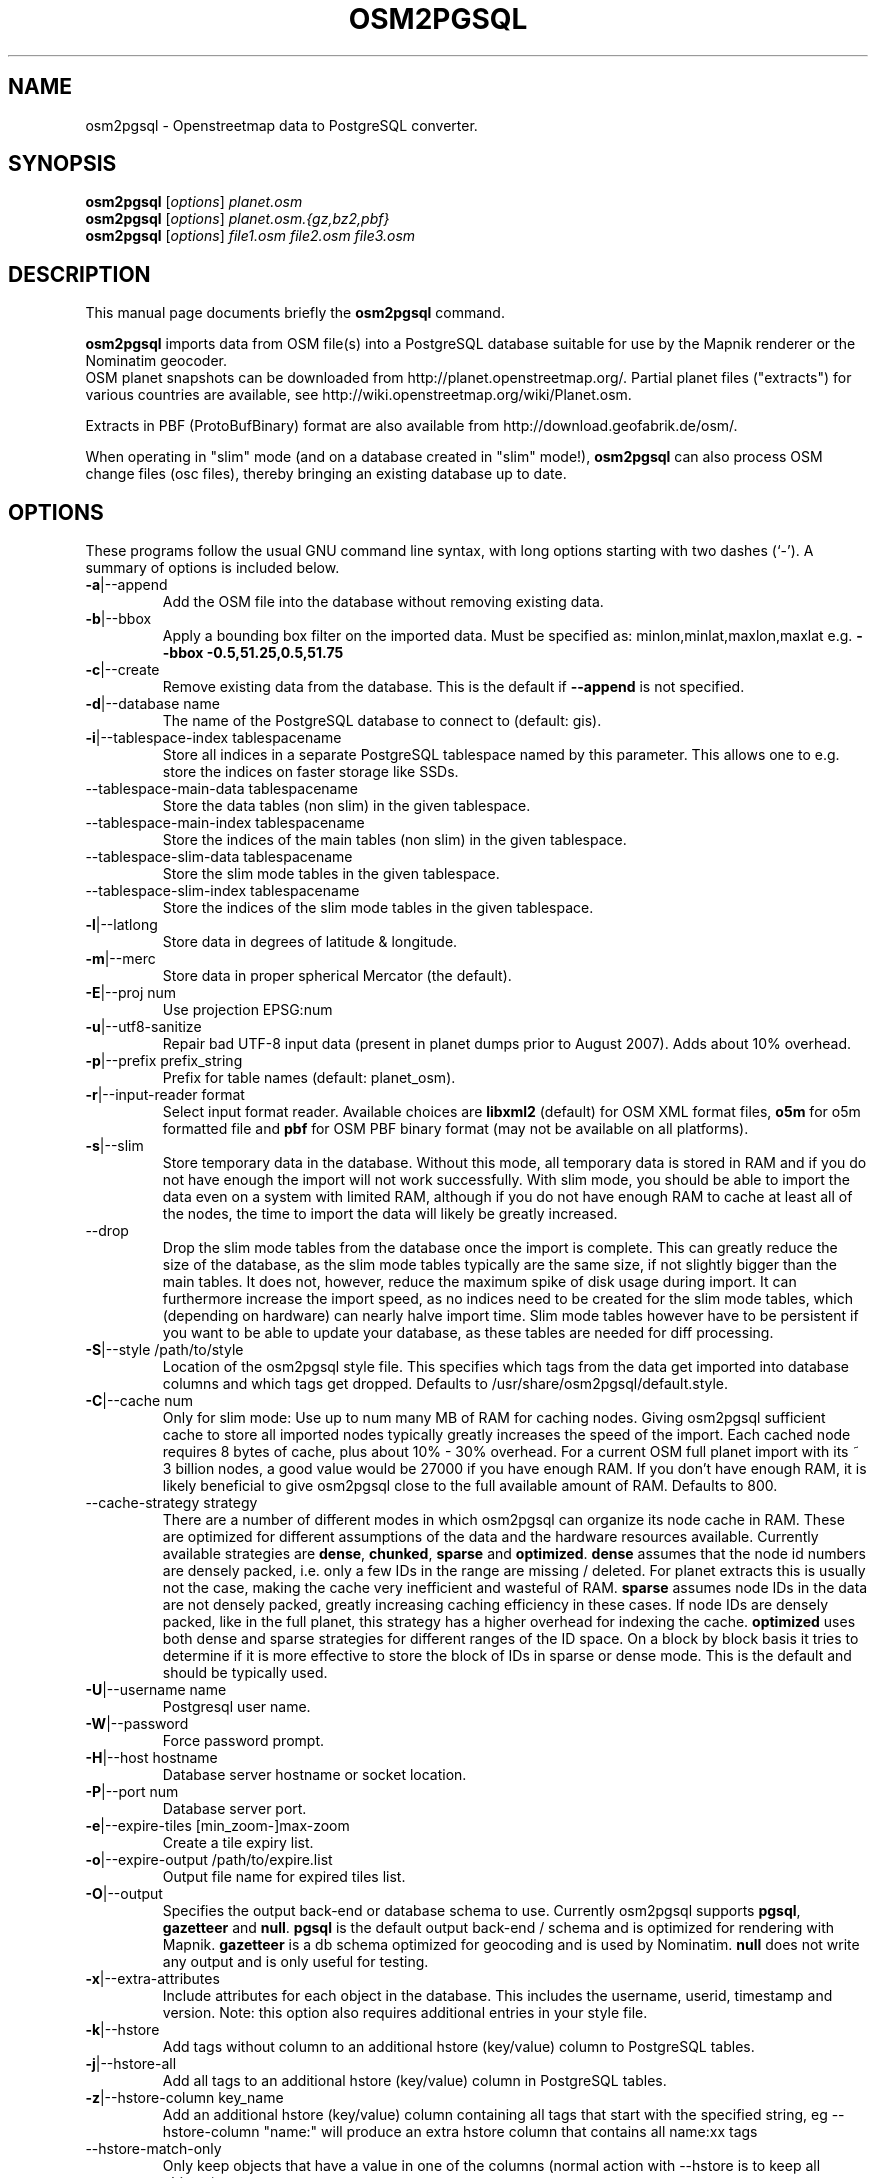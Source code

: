 .TH OSM2PGSQL 1 "April 06, 2013"
.\" Please adjust this date whenever revising the manpage.
.SH NAME
osm2pgsql \- Openstreetmap data to PostgreSQL converter.
.SH SYNOPSIS
.B osm2pgsql
.RI [ options ] " planet.osm"
.br
.B osm2pgsql
.RI [ options ] " planet.osm.{gz,bz2,pbf}"
.br
.B osm2pgsql
.RI [ options ] " file1.osm file2.osm file3.osm"
.br
.SH DESCRIPTION
This manual page documents briefly the
.B osm2pgsql
command.
.PP
.B osm2pgsql
imports data from OSM file(s) into a PostgreSQL database
suitable for use by the Mapnik renderer or the Nominatim geocoder.
.br
OSM planet snapshots can be downloaded from
http://planet.openstreetmap.org/. Partial planet files
("extracts") for various countries are available, see
http://wiki.openstreetmap.org/wiki/Planet.osm.
.PP
Extracts in PBF (ProtoBufBinary) format are also available from
http://download.geofabrik.de/osm/.
.PP
When operating in "slim" mode (and on a database created in "slim" mode!),
.B osm2pgsql
can also process OSM change files (osc files), thereby bringing an existing
database up to date. 
.PP
.SH OPTIONS
These programs follow the usual GNU command line syntax, with long
options starting with two dashes (`\-').
A summary of options is included below.
.TP
\fB\-a\fR|\-\-append
Add the OSM file into the database without removing
existing data.
.TP
\fB\-b\fR|\-\-bbox
Apply a bounding box filter on the imported data.
Must be specified as: minlon,minlat,maxlon,maxlat
e.g. \fB\-\-bbox\fR \fB\-0.5,51.25,0.5,51.75\fR
.TP
\fB\-c\fR|\-\-create
Remove existing data from the database. This is the
default if \fB\-\-append\fR is not specified.
.TP
\fB\-d\fR|\-\-database name
The name of the PostgreSQL database to connect
to (default: gis).
.TP
\fB\-i\fR|\-\-tablespace\-index tablespacename
Store all indices in a separate PostgreSQL tablespace named by this parameter.
This allows one to e.g. store the indices on faster storage like SSDs.
.TP
\fB\ \fR\-\-tablespace\-main\-data tablespacename
Store the data tables (non slim) in the given tablespace.
.TP
\fB\ \fR\-\-tablespace\-main\-index tablespacename
Store the indices of the main tables (non slim) in the given tablespace.
.TP
\fB\ \fR\-\-tablespace\-slim\-data tablespacename
Store the slim mode tables in the given tablespace.
.TP
\fB\ \fR\-\-tablespace\-slim\-index tablespacename
Store the indices of the slim mode tables in the given tablespace.
.TP
\fB\-l\fR|\-\-latlong
Store data in degrees of latitude & longitude.
.TP
\fB\-m\fR|\-\-merc
Store data in proper spherical Mercator (the default).
.TP
\fB\-E\fR|\-\-proj num
Use projection EPSG:num
.TP
\fB\-u\fR|\-\-utf8\-sanitize
Repair bad UTF\-8 input data (present in planet
dumps prior to August 2007). Adds about 10% overhead.
.TP
\fB\-p\fR|\-\-prefix prefix_string
Prefix for table names (default: planet_osm).
.TP
\fB\-r\fR|\-\-input\-reader format
Select input format reader. Available choices are \fBlibxml2\fR 
(default) for OSM XML format files, \fBo5m\fR for o5m formatted file
and \fBpbf\fR for OSM PBF binary format (may not be available on all platforms).
.TP
\fB\-s\fR|\-\-slim
Store temporary data in the database. Without this mode, all temporary data is stored in
RAM and if you do not have enough the import will not work successfully. With slim mode,
you should be able to import the data even on a system with limited RAM, although if you
do not have enough RAM to cache at least all of the nodes, the time to import the data
will likely be greatly increased.
.TP
\fB\  \fR\-\-drop
Drop the slim mode tables from the database once the import is complete. This can
greatly reduce the size of the database, as the slim mode tables typically are the same
size, if not slightly bigger than the main tables. It does not, however, reduce the
maximum spike of disk usage during import. It can furthermore increase the import speed,
as no indices need to be created for the slim mode tables, which (depending on hardware)
can nearly halve import time. Slim mode tables however have to be persistent if you want
to be able to update your database, as these tables are needed for diff processing.
.TP
\fB\-S\fR|\-\-style /path/to/style
Location of the osm2pgsql style file. This specifies which tags from the data get
imported into database columns and which tags get dropped. Defaults to /usr/share/osm2pgsql/default.style.
.TP
\fB\-C\fR|\-\-cache num
Only for slim mode: Use up to num many MB of RAM for caching nodes. Giving osm2pgsql sufficient cache
to store all imported nodes typically greatly increases the speed of the import. Each cached node
requires 8 bytes of cache, plus about 10% \- 30% overhead. For a current OSM full planet import with
its ~ 3 billion nodes, a good value would be 27000 if you have enough RAM. If you don't have enough
RAM, it is likely beneficial to give osm2pgsql close to the full available amount of RAM. Defaults to 800. 
.TP
\fB\  \fR\-\-cache\-strategy strategy
There are a number of different modes in which osm2pgsql can organize its
node cache in RAM. These are optimized for different assumptions of the data
and the hardware resources available. Currently available strategies are
\fBdense\fR, \fBchunked\fR, \fBsparse\fR and \fBoptimized\fR. \fBdense\fR assumes
that the node id numbers are densely packed, i.e. only a few IDs in the range are
missing / deleted. For planet extracts this is usually not the case, making the cache
very inefficient and wasteful of RAM. \fBsparse\fR assumes node IDs in the data
are not densely packed, greatly increasing caching efficiency in these cases.
If node IDs are densely packed, like in the full planet, this strategy has a higher
overhead for indexing the cache. \fBoptimized\fR uses both dense and sparse strategies
for different ranges of the ID space. On a block by block basis it tries to determine
if it is more effective to store the block of IDs in sparse or dense mode. This is the
default and should be typically used.
.TP
\fB\-U\fR|\-\-username name
Postgresql user name.
.TP
\fB\-W\fR|\-\-password
Force password prompt.
.TP
\fB\-H\fR|\-\-host hostname
Database server hostname or socket location.
.TP
\fB\-P\fR|\-\-port num
Database server port.
.TP
\fB\-e\fR|\-\-expire\-tiles [min_zoom\-]max\-zoom
Create a tile expiry list.
.TP
\fB\-o\fR|\-\-expire\-output /path/to/expire.list
Output file name for expired tiles list.
.TP
\fB\-O\fR|\-\-output
Specifies the output back\-end or database schema to use. Currently
osm2pgsql supports \fBpgsql\fR, \fBgazetteer\fR and \fBnull\fR. \fBpgsql\fR is
the default output back\-end / schema and is optimized for rendering with Mapnik.
\fBgazetteer\fR is a db schema optimized for geocoding and is used by Nominatim.
\fBnull\fR does not write any output and is only useful for testing.
.TP
\fB\-x\fR|\-\-extra\-attributes
Include attributes for each object in the database.
This includes the username, userid, timestamp and version.
Note: this option also requires additional entries in your style file.
.TP
\fB\-k\fR|\-\-hstore
Add tags without column to an additional hstore (key/value) column to PostgreSQL tables.
.TP
\fB\-j\fR|\-\-hstore\-all
Add all tags to an additional hstore (key/value) column in PostgreSQL tables.
.TP
\fB\-z\fR|\-\-hstore\-column key_name
Add an additional hstore (key/value) column containing all tags
that start with the specified string, eg \-\-hstore\-column "name:" will
produce an extra hstore column that contains all name:xx tags
.TP
\fB\  \fR\-\-hstore\-match\-only
Only keep objects that have a value in one of the columns
(normal action with \-\-hstore is to keep all objects).
.TP
\fB\  \fR\-\-hstore\-add\-index
Create indices for the hstore columns during import.
.TP
\fB\-G\fR|\-\-multi\-geometry
Normally osm2pgsql splits multi\-part geometries into separate database rows per part.
A single OSM id can therefore have several rows. With this option, PostgreSQL instead
generates multi\-geometry features in the PostgreSQL tables.
.TP
\fB\-K\fR|\-\-keep\-coastlines
Keep coastline data rather than filtering it out.
By default natural=coastline tagged data will be discarded based on the
assumption that post-processed Coastline Checker shape files will be used.
.TP
\fB\  \fR\-\-exclude\-invalid\-polygon
OpenStreetMap data is defined in terms of nodes, ways and relations and not in
terms of actual geometric features. Osm2pgsql therefore tries to build postgis
geometries out of this data representation. However not all ways and relations
correspond to valid postgis geometries (e.g. self intersecting polygons). By
default osm2pgsql tries to automatically fix these geometries using ST_Buffer(0)
around the invalid polygons. With this option, invalid polygons are instead
simply dropped from the database.
.TP
\fB\  \fR\-\-unlogged
Use postgresql's unlogged tables for storing data. This requires PostgreSQL 9.1
or above. Data written to unlogged tables is not written to PostgreSQL's write\-ahead log,
which makes them considerably faster than ordinary tables. However, they are not
crash\-safe: an unlogged table is automatically truncated after a crash or unclean shutdown.
.TP
\fB\  \fR\-\-number\-processes num
Specifies the number of parallel processes used for certain operations. If disks are
fast enough e.g. if you have an SSD, then this can greatly increase speed of
the "going over pending ways" and "going over pending relations" stages on a multi\-core
server.
.TP
\fB\-I\fR|\-\-disable\-parallel\-indexing
By default osm2pgsql initiates the index building on all tables in parallel to increase
performance. This can be disadvantages on slow disks, or if you don't have
enough RAM for PostgreSQL to perform up to 7 parallel index building processes
(e.g. because maintenance_work_mem is set high).
.TP
\fB\  \fR\-\-flat\-nodes /path/to/nodes.cache
The flat\-nodes mode is a separate method to store slim mode node information on disk.
Instead of storing this information in the main PostgreSQL database, this mode creates
its own separate custom database to store the information. As this custom database
has application level knowledge about the data to store and is not general purpose,
it can store the data much more efficiently. Storing the node information for the full
planet requires about 100GB in PostgreSQL, the same data is stored in only ~16GB using
the flat\-nodes mode. This can also increase the speed of applying diff files. This option
activates the flat\-nodes mode and specifies the location of the database file. It is a
single large > 16GB file. This mode is only recommended for full planet imports
as it doesn't work well with small extracts. The default is disabled.
.TP
\fB\-h\fR|\-\-help
Help information.
.br
Add \fB\-v\fR to display supported projections.
.TP
\fB\-v\fR|\-\-verbose
Verbose output.
.PP
.SH SUPPORTED PROJECTIONS
Latlong             (\-l) SRS:  4326 (none)
.br
Spherical Mercator  (\-m) SRS:900913 +proj=merc +a=6378137 +b=6378137 +lat_ts=0.0 +lon_0=0.0 +x_0=0.0 +y_0=0 +k=1.0 +units=m +nadgrids=@null +no_defs +over
.br
EPSG-defined        (\-E) SRS: +init=epsg:(as given in parameter)
.PP
.SH SEE ALSO
.BR proj (1),
.BR postgres (1).
.br
.SH AUTHOR
osm2pgsql was written by Jon Burgess, Artem Pavlenko, and other
OpenStreetMap project members.
.PP
This manual page was written by Andreas Putzo <andreas@putzo.net>
for the Debian project, and amended by OpenStreetMap authors.

\"  LocalWords:  hstore multi Openstreetmap ProtoBufBinary
